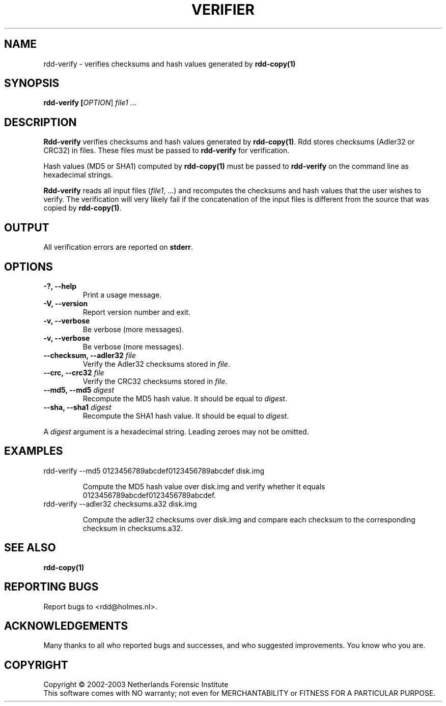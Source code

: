 .TH VERIFIER "1" "February 2002" "rdd-verify"
.SH NAME
rdd-verify \- verifies checksums and hash values generated by \fBrdd-copy(1)\fR
.SH SYNOPSIS
.B rdd-verify [\fIOPTION\fR] \fIfile1\fR ...

.SH DESCRIPTION
.\" Add any additional description here
.PP
\fBRdd-verify\fR verifies checksums and hash values generated by \fBrdd-copy(1)\fR.
Rdd stores checksums (Adler32 or CRC32) in files.  These
files must be passed to \fBrdd-verify\fR for verification.

Hash values (MD5 or SHA1) computed by \fBrdd-copy(1)\fR must be passed
to \fBrdd-verify\fR on the command line as hexadecimal strings.

\fBRdd-verify\fR reads all input files (\fIfile1\fR, ...) and
recomputes the checksums and hash values that the user wishes to verify.
The verification will very likely fail if the concatenation of
the input files is different from the source that was copied by
\fBrdd-copy(1)\fR.

.SH OUTPUT
All verification errors are reported on \fBstderr\fR.

.SH OPTIONS
.TP
\fB\-?, \-\-help\fR
Print a usage message.
.TP
\fB\-V, \-\-version\fR
Report version number and exit.
.TP
\fB\-v, \-\-verbose\fR
Be verbose (more messages).
.TP
\fB\-v, \-\-verbose\fR
Be verbose (more messages).
.TP
\fB\-\-checksum, \-\-adler32\fR \fIfile\fR
Verify the Adler32 checksums stored in \fIfile\fR.
.TP
\fB\-\-crc, \-\-crc32\fR \fIfile\fR
Verify the CRC32 checksums stored in \fIfile\fR.
.TP
\fB-\-md5, \-\-md5\fR \fIdigest\fR
Recompute the MD5 hash value.  It should be equal to \fIdigest\fR.
.TP
\fB-\-sha, \-\-sha1 \fIdigest\fR
Recompute the SHA1 hash value.  It should be equal to \fIdigest\fR.
.PP
A \fIdigest\fR argument is a hexadecimal string.  Leading zeroes
may not be omitted.
.SH EXAMPLES
.TP
rdd-verify --md5 0123456789abcdef0123456789abcdef disk.img

Compute the MD5 hash value over disk.img and verify whether
it equals 0123456789abcdef0123456789abcdef. 
.TP
rdd-verify --adler32 checksums.a32 disk.img

Compute the adler32 checksums over disk.img and compare each
checksum to the corresponding checksum in checksums.a32.
.SH SEE ALSO
.TP
\fBrdd-copy(1)\fR
.SH "REPORTING BUGS"
Report bugs to <rdd@holmes.nl>.
.SH ACKNOWLEDGEMENTS
Many thanks to all who reported bugs and successes, and who
suggested improvements.
You know who you are.
.SH COPYRIGHT
Copyright \(co 2002-2003 Netherlands Forensic Institute
.br
This software comes with NO warranty;
not even for MERCHANTABILITY or FITNESS FOR A PARTICULAR PURPOSE.
